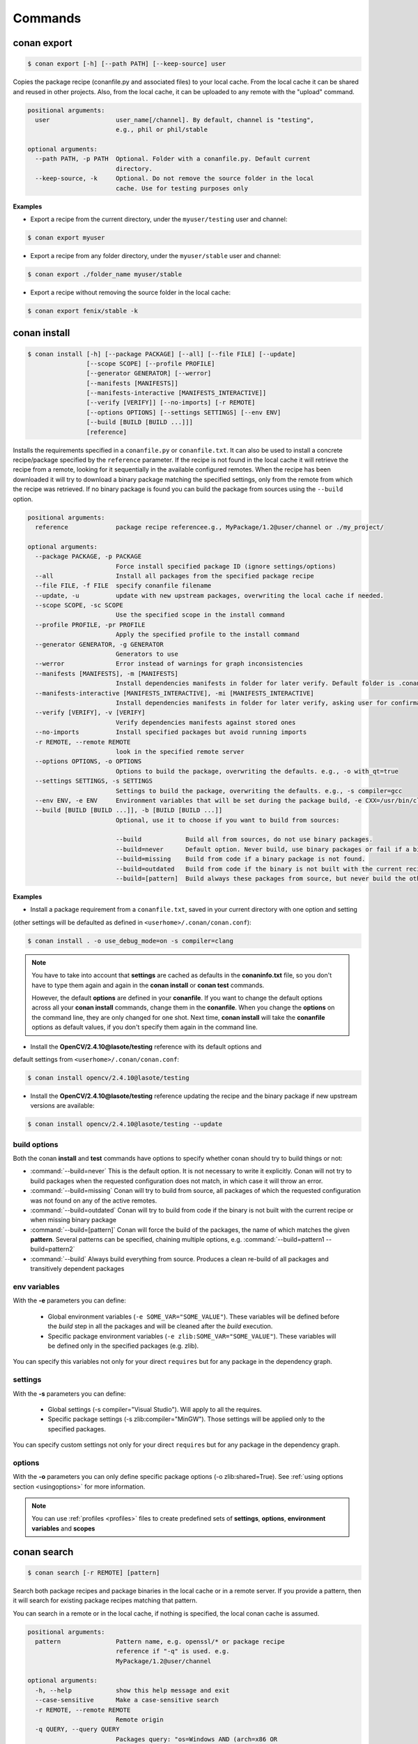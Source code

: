 .. _commands:


Commands
========


conan export
------------

.. code-block:: bash

	$ conan export [-h] [--path PATH] [--keep-source] user

Copies the package recipe (conanfile.py and associated files) to your local cache.
From the local cache it can be shared and reused in other projects.
Also, from the local cache, it can be uploaded to any remote with the "upload" command.
        
 
.. code-block:: bash   
    
	       
	positional arguments:
	  user                  user_name[/channel]. By default, channel is "testing",
	                        e.g., phil or phil/stable
	
	optional arguments:
	  --path PATH, -p PATH  Optional. Folder with a conanfile.py. Default current
	                        directory.
	  --keep-source, -k     Optional. Do not remove the source folder in the local
	                        cache. Use for testing purposes only
	 



**Examples**


- Export a recipe from the current directory, under the ``myuser/testing`` user and channel:

.. code-block:: bash

	$ conan export myuser


- Export a recipe from any folder directory, under the ``myuser/stable`` user and channel:

.. code-block:: bash

	$ conan export ./folder_name myuser/stable


- Export a recipe without removing the source folder in the local cache:

.. code-block:: bash

	$ conan export fenix/stable -k
	


conan install
-------------

.. code-block:: bash

	$ conan install [-h] [--package PACKAGE] [--all] [--file FILE] [--update]
                        [--scope SCOPE] [--profile PROFILE]
                        [--generator GENERATOR] [--werror]
                        [--manifests [MANIFESTS]]
                        [--manifests-interactive [MANIFESTS_INTERACTIVE]]
                        [--verify [VERIFY]] [--no-imports] [-r REMOTE]
                        [--options OPTIONS] [--settings SETTINGS] [--env ENV]
                        [--build [BUILD [BUILD ...]]]
                        [reference]



Installs the requirements specified in a ``conanfile.py`` or ``conanfile.txt``.
It can also be used to install a concrete recipe/package specified by the ``reference`` parameter.
If the recipe is not found in the local cache it will retrieve the recipe from a remote, looking
for it sequentially in the available configured remotes.
When the recipe has been downloaded it will try to download a binary package matching the specified settings,
only from the remote from which the recipe was retrieved.
If no binary package is found you can build the package from sources using the ``--build`` option.


.. code-block:: bash


	positional arguments:
	  reference             package recipe referencee.g., MyPackage/1.2@user/channel or ./my_project/
	
	optional arguments:
	  --package PACKAGE, -p PACKAGE
	                        Force install specified package ID (ignore settings/options)
	  --all                 Install all packages from the specified package recipe
	  --file FILE, -f FILE  specify conanfile filename
	  --update, -u          update with new upstream packages, overwriting the local cache if needed.
	  --scope SCOPE, -sc SCOPE
	                        Use the specified scope in the install command
	  --profile PROFILE, -pr PROFILE
	                        Apply the specified profile to the install command
	  --generator GENERATOR, -g GENERATOR
	                        Generators to use
	  --werror              Error instead of warnings for graph inconsistencies
	  --manifests [MANIFESTS], -m [MANIFESTS]
	                        Install dependencies manifests in folder for later verify. Default folder is .conan_manifests, but can be changed
	  --manifests-interactive [MANIFESTS_INTERACTIVE], -mi [MANIFESTS_INTERACTIVE]
	                        Install dependencies manifests in folder for later verify, asking user for confirmation. Default folder is .conan_manifests, but can be changed
	  --verify [VERIFY], -v [VERIFY]
	                        Verify dependencies manifests against stored ones
	  --no-imports          Install specified packages but avoid running imports
	  -r REMOTE, --remote REMOTE
	                        look in the specified remote server
	  --options OPTIONS, -o OPTIONS
	                        Options to build the package, overwriting the defaults. e.g., -o with_qt=true
	  --settings SETTINGS, -s SETTINGS
	                        Settings to build the package, overwriting the defaults. e.g., -s compiler=gcc
	  --env ENV, -e ENV     Environment variables that will be set during the package build, -e CXX=/usr/bin/clang++
	  --build [BUILD [BUILD ...]], -b [BUILD [BUILD ...]]
	                        Optional, use it to choose if you want to build from sources:
	                        
	                        --build            Build all from sources, do not use binary packages.
	                        --build=never      Default option. Never build, use binary packages or fail if a binary package is not found.
	                        --build=missing    Build from code if a binary package is not found.
	                        --build=outdated   Build from code if the binary is not built with the current recipe or when missing binary package.
	                        --build=[pattern]  Build always these packages from source, but never build the others. Allows multiple --build parameters.
		
	


**Examples**

- Install a package requirement from a ``conanfile.txt``, saved in your current directory with one option and setting
(other settings will be defaulted as defined in ``<userhome>/.conan/conan.conf``):

.. code-block:: bash

	$ conan install . -o use_debug_mode=on -s compiler=clang


.. note::

   You have to take into account that **settings** are cached as defaults in the **conaninfo.txt** file,
   so you don't have to type them again and again in the **conan install** or **conan test**
   commands. 
   
   However, the default **options** are defined in your **conanfile**.
   If you want to change the default options across all your **conan install** commands, change
   them in the **conanfile**. When you change the **options** on the command line, they are only changed
   for one shot. Next time, **conan install** will take the **conanfile** options as default values, if you
   don't specify them again in the command line.
   

- Install the **OpenCV/2.4.10@lasote/testing** reference with its default options and 
default settings from ``<userhome>/.conan/conan.conf``:

.. code-block:: bash

	$ conan install opencv/2.4.10@lasote/testing
   
   
- Install the **OpenCV/2.4.10@lasote/testing** reference updating the recipe and the binary package if new upstream versions are available:

.. code-block:: bash

   $ conan install opencv/2.4.10@lasote/testing --update


.. _buildoptions:


build options
+++++++++++++

Both the conan **install** and **test** commands have options to specify whether conan should
try to build things or not:

* :command:`--build=never`  This is the default option. It is not necessary to write it explicitly. Conan will
  not try to build packages when the requested configuration does not match, in which case it will
  throw an error.
* :command:`--build=missing` Conan will try to build from source, all packages of which the requested configuration
  was not found on any of the active remotes.
* :command:`--build=outdated` Conan will try to build from code if the binary is not built with the current recipe or when missing binary package 
* :command:`--build=[pattern]` Conan will force the build of the packages, the name of which matches the given **pattern**.
  Several patterns can be specified, chaining multiple options, e.g. :command:`--build=pattern1 --build=pattern2`
* :command:`--build` Always build everything from source. Produces a clean re-build of all packages
  and transitively dependent packages


env variables
+++++++++++++

With the **-e** parameters you can define:

   - Global environment variables (``-e SOME_VAR="SOME_VALUE"``). These variables will be defined before the `build` step in all the packages and will be cleaned after the `build` execution.
   - Specific package environment variables (``-e zlib:SOME_VAR="SOME_VALUE"``). These variables will be defined only in the specified packages (e.g. zlib). 

You can specify this variables not only for your direct ``requires`` but for any package in the dependency graph.


settings
++++++++

With the **-s** parameters you can define:

   - Global settings (-s compiler="Visual Studio"). Will apply to all the requires.
   - Specific package settings (-s zlib:compiler="MinGW"). Those settings will be applied only to the specified packages.

You can specify custom settings not only for your direct ``requires`` but for any package in the dependency graph.


options
+++++++

With the **-o** parameters you can only define specific package options (-o zlib:shared=True).
See :ref:`using options section <usingoptions>` for more information.



.. note::

   You can use :ref:`profiles <profiles>` files to create predefined sets of **settings**, **options**, **environment variables** and **scopes**


conan search
------------

.. code-block:: bash

	$ conan search [-r REMOTE] [pattern]

Search both package recipes and package binaries in the local cache or in a remote server.
If you provide a pattern, then it will search for existing package recipes matching that pattern.

You can search in a remote or in the local cache, if nothing is specified, the local conan cache is
assumed.

.. code-block:: bash

	positional arguments:
	  pattern               Pattern name, e.g. openssl/* or package recipe
	                        reference if "-q" is used. e.g.
	                        MyPackage/1.2@user/channel
	
	optional arguments:
	  -h, --help            show this help message and exit
	  --case-sensitive      Make a case-sensitive search
	  -r REMOTE, --remote REMOTE
	                        Remote origin
	  -q QUERY, --query QUERY
	                        Packages query: "os=Windows AND (arch=x86 OR
	                        compiler=gcc)". The "pattern" parameter has to be a
	                        package recipe reference: MyPackage/1.2@user/channel

**Examples**


.. code-block:: bash

	$ conan search OpenCV/*
	$ conan search OpenCV/* -r=conan.io


If you use instead the full package recipe reference, you can explore the binaries existing for
that recipe, also in a remote or in the local conan cache:

.. code-block:: bash

    $ conan search Boost/1.60.0@lasote/stable

A query syntax is allowed to look for specific binaries, you can use ``AND`` and ``OR`` operators and parenthesis, with settings and also options.

.. code-block:: bash

    $ conan search Boost/1.60.0@lasote/stable -q arch=x86_64
    $ conan search Boost/1.60.0@lasote/stable -q "(arch=x86_64 OR arch=ARM) AND (build_type=Release OR os=Windows)"
    
    
If you specify a query filter for a setting and the package recipe is not restricted by this setting, will find all packages:

.. code-block:: python

    class MyRecipe(ConanFile):
        settings="arch"
        
        
.. code-block:: bash

    $ conan search MyRecipe/1.0@lasote/stable -q os=Windows
    
    
The query above will find all the ``MyRecipe`` binary packages, because the recipe doesn't declare "os" as a setting.


conan info
----------

.. code-block:: bash

   $ usage: conan info [-h] [--file FILE] [-r REMOTE] [--options OPTIONS]
                  [--settings SETTINGS] [--only ONLY] [--update]
                  [--build_order BUILD_ORDER] [--build [BUILD [BUILD ...]]]
                  [--scope SCOPE]
                  [reference]

Prints information about a package recipe's dependency graph. 
You can use it for your current project (just point to the path of your conanfile if you want), or for any
existing package in your local cache.


The ``--update`` option will check if there is any new recipe/package available in remotes. Use ``conan install -u``
to update them.


.. code-block:: bash

	positional arguments:
	  reference             reference name or path to conanfile file, e.g., MyPackage/1.2@user/channel or ./my_project/
	
	optional arguments:
	  --file FILE, -f FILE  specify conanfile filename
	  -r REMOTE, --remote REMOTE
	                        look in the specified remote server
	  --options OPTIONS, -o OPTIONS
	                        Options to build the package, overwriting the defaults. e.g., -o with_qt=true
	  --settings SETTINGS, -s SETTINGS
	                        Settings to build the package, overwriting the defaults. e.g., -s compiler=gcc
	  --only ONLY, -n ONLY  show fields only
	  --update, -u          check updates exist from upstream remotes
	  --build_order BUILD_ORDER, -bo BUILD_ORDER
	                        given a modified reference, return an ordered list to build (CI)
	  --build [BUILD [BUILD ...]], -b [BUILD [BUILD ...]]
	                        given a build policy (same install command "build" parameter), return an ordered list of packages that would be built from sources in install command
	  --scope SCOPE, -sc SCOPE
	                        Define scopes for packages
	

**Examples**:

.. code-block:: bash

   $ conan info 
   $ conan info myproject_path
   $ conan info Hello/1.0@user/channel
   
The output will look like:

.. code-block:: bash

   Dependency/0.1@user/channel
    URL: http://...
    License: MIT
    Updates: Version not checked
    Required by:
        Hello/1.0@user/channel

   Hello/1.0@user/channel
       URL: http://...
       License: MIT
       Updates: Version not checked
       Required by:
           Project
       Requires:
           Hello0/0.1@user/channel


It is possible to use the ``conan info`` command to extract useful information for Continuous
Integration systems. More precisely, it has the ``--build_order, -bo`` option, that will produce
a machine-readable output with an ordered list of package references, in the order they should be
built. E.g., lets assume that we have a project that depends on Boost and Poco, which in turn 
depends on OpenSSL and ZLib transitively. So we can query our project with a reference that has
changed (most likely due to a git push on that package):

.. code-block:: bash

    $ conan info -bo zlib/1.2.8@lasote/stable
    [zlib/1.2.8@lasote/stable], [OpenSSL/1.0.2g@lasote/stable], [Boost/1.60.0@lasote/stable, Poco/1.7.2@lasote/stable]
    
Note the result is a list of lists. When there is more than one element in one of the lists, it means
that they are decoupled projects and they can be built in parallel by the CI system.

Also you can get a list of nodes that would be built (simulation) in an install command specifying a build policy with the ``--build`` parameter:

e.g., If I try to install ``Boost/1.60.0@lasote/stable`` recipe with ``--build missing`` build policy and ``arch=x86``, which libraries will be build?

.. code-block:: bash

	$ conan info Boost/1.60.0@lasote/stable --build missing -s arch=x86
	bzip2/1.0.6@lasote/stable, zlib/1.2.8@lasote/stable, Boost/1.60.0@lasote/stable
	
	


conan remote
------------

.. code-block:: bash

   $ conan remote [-h] {list,add,remove,update,list_ref,add_ref,remove_ref,update_ref}
   

Handles the remote list and the package recipes associated to a remote.

   
.. code-block:: bash

	positional arguments:
	  {list,add,remove,update,list_ref,add_ref,remove_ref,update_ref}
	                        sub-command help
	    list                list current remotes
	    add                 add a remote
	    remove              remove a remote
	    update              update the remote url
	    list_ref            list the package recipes and its associated remotes
	    add_ref             associate a recipe's reference to a remote
	    remove_ref          dissociate a recipe's reference and its remote
	    update_ref          update the remote associated with a package recipe
	
	optional arguments:
	  -h, --help            show this help message and exit
		

**Examples**

- List remotes:

.. code-block:: bash

   $ conan remote list
   
   conan.io: https://server.conan.io [Verify SSL: True]
   local: http://localhost:9300 [Verify SSL: True]
   
   

- Add a new remote:

.. code-block:: bash

   $ conan remote add remote_name remote_url [verify_ssl]
   
 
Verify SSL option can be True or False (default True). Conan client will verify the SSL certificates.


- Remove a remote:

.. code-block:: bash

   $ conan remote remove remote_name


- Update a remote:

.. code-block:: bash

   $ conan remote update remote_name new_url [verify_ssl]
   

- List the package recipes and its associated remotes:

.. code-block:: bash

   $ conan remote list_ref

   bzip2/1.0.6@lasote/stable: conan.io
   Boost/1.60.0@lasote/stable: conan.io
   zlib/1.2.8@lasote/stable: conan.io
   
   
- Associate a recipe's reference to a remote:


.. code-block:: bash

   $ conan remote add_ref package_recipe_ref remote_name
   
   
- Update the remote associated with a package recipe:

.. code-block:: bash

   $ conan remote update_ref package_recipe_ref new_remote_name




conan profile
-------------

.. code-block:: bash

	$ conan profile [-h] {list,show} ...
	
	
List all the profiles existing in the ``.conan/profiles`` folder, or show details for a given profile.
The ``list`` subcommand will always use the default user ``.conan/profiles`` folder. But the 
``show`` subcommand is able to resolve absolute and relative paths, as well as to map names to 
``.conan/profiles`` folder, in the same way as the ``--profile`` install argument. 

	
.. code-block:: bash

	positional arguments:
	  {list,show}  sub-command help
	    list       list current profiles
	    show       show the values defined for a profile. Can be a path (relative
	               or absolute) to a profile file in any location.


**Examples**

- List the profiles:

.. code-block:: bash

   $ conan profile list
   > myprofile1
   > myprofile2
   
- Print profile contents:

.. code-block:: bash

   $ conan profile show myprofile1
   Profile myprofile1
   [settings]
   ...
   
- Print profile contents (in the standard directory ``.conan/profiles``):

.. code-block:: bash

   $ conan profile show myprofile1
   Profile myprofile1
   [settings]
   ...
   
- Print profile contents (in a custom directory):

.. code-block:: bash

   $ conan profile show /path/to/myprofile1
   Profile myprofile1
   [settings]
   ...



conan upload
------------

.. code-block:: bash

	$ conan upload [-h] [--package PACKAGE] [--remote REMOTE] [--all]
                    [--force] [--confirm] [--retry RETRY]
                    [--retry_wait RETRY_WAIT]
                    pattern

Uploads recipes and binary packages from your local cache to a remote server.

If you use the ``--force`` variable, it won't check the package date. It will override the remote with the local package.

If you use a pattern instead of a conan recipe reference you can use the ``-c`` or ``--confirm`` option to upload all the matching recipes.

If you use the ``--retry`` option you can specify how many times should conan try to upload the packages in case of failure. The default is 2.
With ``--retry_wait`` you can specify the seconds to wait between upload attempts.

If not remote is specified, the first configured remote (by default conan.io, use
``conan remote list`` to list the remotes) will be used. 


.. code-block:: bash

	positional arguments:
	  pattern               Pattern or package recipe reference, e.g.,
	                        "openssl/*", "MyPackage/1.2@user/channel"
	
	optional arguments:
	  -h, --help            show this help message and exit
	  --package PACKAGE, -p PACKAGE
	                        package ID to upload
	  --remote REMOTE, -r REMOTE
	                        upload to this specific remote
	  --all                 Upload both package recipe and packages
	  --force               Do not check conan recipe date, override remote with
	                        local
	  --confirm, -c         If pattern is given upload all matching recipes
	                        without confirmation
	  --retry RETRY         In case of fail it will retry the upload again N times
	  --retry_wait RETRY_WAIT
	                        Waits specified seconds before retry again
		

**Examples**:

Uploads a package recipe (conanfile.py and the exported files):

.. code-block:: bash

	$ conan upload OpenCV/1.4.0@lasote/stable

Uploads a package recipe and all the generated binary packages to a specified remote:

.. code-block:: bash

	$ conan upload OpenCV/1.4.0@lasote/stable --all -r my_remote


Uploads all recipes and binary packages from our local cache to ``my_remote`` without confirmation:

.. code-block:: bash

   $ conan upload "*" --all -r my_remote -c
   
Upload all local packages and recipes beginning with "Op" retrying 3 times and waiting 10 seconds between upload attempts:

.. code-block:: bash

   $ conan upload "Op*" --all -r my_remote -c --retry 3 --retry_wait 10


conan remove
------------

.. code-block:: bash

	$ conan remove [-h] [-p [PACKAGES]] [-b [BUILDS]] [-s] [-f] [-r REMOTE]
                    pattern


Remove any package recipe or binary matching a pattern. It can also be used to remove
temporary source or build folders in the local conan cache.

If no remote is specified, the removal will be done by default in the local conan cache.


.. code-block:: bash

	positional arguments:
	  pattern               Pattern name, e.g., openssl/*
	
	optional arguments:
	  -h, --help            show this help message and exit
	  -p [PACKAGES], --packages [PACKAGES]
	                        By default, remove all the packages or select one,
	                        specifying the SHA key
	  -b [BUILDS], --builds [BUILDS]
	                        By default, remove all the build folders or select
	                        one, specifying the SHA key
	  -s, --src             Remove source folders
	  -f, --force           Remove without requesting a confirmation
	  -r REMOTE, --remote REMOTE
	                        Will remove from the specified remote


**Examples**:

- Remove from the local conan cache the binary packages (the package recipes will not be removed)
  from all the recipes matching ``OpenSSL/*`` pattern:


.. code-block:: bash

	$ conan remove OpenSSL/* --packages
	

- Remove the temporary build folders from all the recipes matching ``OpenSSL/*`` pattern without requesting confirmation:
	
.. code-block:: bash

	$ conan remove OpenSSL/* --builds --force


- Remove the recipe and the binary packages from a specific remote:
	
.. code-block:: bash

	$ conan remove OpenSSL/1.0.2@lasote/stable -r myremote



conan user
----------

.. code-block:: bash

	$ conan user [-h] [-p PASSWORD] [--remote REMOTE] [-c] [name]

Update your cached user name (and auth token) to avoid it being requested later, e.g. while you're uploading a package.
You can have more than one user (one per remote). Changing the user, or introducing the password is only necessary to upload 
packages to a remote.

.. code-block:: bash

	positional arguments:
	  name                  Username you want to use. If no name is provided it
	                        will show the current user.
	
	optional arguments:
	  -h, --help            show this help message and exit
	  -p PASSWORD, --password PASSWORD
	                        User password. Use double quotes if password with
	                        spacing, and escape quotes if existing
	  --remote REMOTE, -r REMOTE
	                        look in the specified remote server
	  -c, --clean           Remove user and tokens for all remotes



**Examples**:

- List my user for each remote:

.. code-block:: bash

	$ conan user
	
	
- Change **conan.io** remote user to **foo**:

.. code-block:: bash

	$ conan user foo -r conan.io

- Change **conan.io** remote user to **foo**, authenticating against the remote and storing the
  user and authentication token locally, so a later upload won't require entering credentials:

.. code-block:: bash

	$ conan user foo -r conan.io -p mypassword

- Clean all local users and tokens

.. code-block:: bash

    $ conan user --clean


.. note::
	
	The password is not stored in the client computer at any moment. Conan uses JWT, with this system conan
	will get a token (expirable by the server) checking the password against the remote credentials. 
	If the password is correct, an authentication token will be obtained, and that token is the
	information cached locally. For any further interaction with the remotes, conan client will only use that JWT token.


conan copy
----------

.. code-block:: bash

   $ conan copy package_recipe_ref otheruser/otherchannel


Copy conan recipes and packages to another user/channel. Useful to promote packages (e.g. from "beta" to "stable"). 
Also for moving packages from one user to another.


.. code-block:: bash

    positional arguments:
	  reference             package recipe referencee.g.,
	                        MyPackage/1.2@user/channel
	  user_channel          Destination user/channele.g., lasote/testing
	
	optional arguments:
	  -h, --help            show this help message and exit
	  --package PACKAGE, -p PACKAGE
	                        copy specified package ID
	  --all                 Copy all packages from the specified package recipe
	  --force               Override destination packages and the package recipe
	    
	    
**Examples**

- Promote a package to **stable** from **beta**:

.. code-block:: bash

    $ conan copy OpenSSL/1.0.2i@lasote/beta lasote/stable
    
    
- Change a package's username:

.. code-block:: bash

    $ conan copy OpenSSL/1.0.2i@lasote/beta foo/beta



conan new
---------

.. code-block:: bash

   $ conan new [-h] [-t] [-i] [-c] name


Creates a new package recipe template with a ``conanfile.py`` and optionally, ``test_package``
package testing files.

.. code-block:: bash

	positional arguments:
	  name          Package name, e.g.: Poco/1.7.3@user/testing
	
	optional arguments:
	  -h, --help    show this help message and exit
	  -t, --test    Create test_package skeleton to test package
	  -i, --header  Create a headers only package template
	  -c, --pure_c  Create a C language package only package, 
	                deleting "self.settings.compiler.libcxx" setting in the configure method


**Examples**:


- Create a new ``conanfile.py`` for a new package **mypackage/1.0@myuser/stable**

.. code-block:: bash

   $ conan new mypackage/1.0@myuser/stable


- Create also a ``test_package`` folder skeleton:

.. code-block:: bash

   $ conan new mypackage/1.0@myuser/stable -t




conan test_package
------------------

.. code-block:: bash

	$ conan test_package [-h] [-ne] [-f FOLDER] [--scope SCOPE]
	                          [--keep-source] [--update] [--profile PROFILE]
	                          [-r REMOTE] [--options OPTIONS]
	                          [--settings SETTINGS] [--env ENV]
	                          [--build [BUILD [BUILD ...]]]
	                          [path]



The ``test_package`` (previously named **test**) command looks for a **test_package subfolder** in the current directory, and builds the
project that is in it. It will typically be a project with a single requirement, pointing to
the ``conanfile.py`` being developed in the current directory.

This was mainly intended to do a test of the package, not to run unit or integrations tests on the package
being created. Those tests could be launched if desired in the ``build()`` method.
But it can be used for that purpose if desired, there are no real technical constraints.

The command line arguments are exactly the same as the settings, options, and build parameters
for the ``install`` command, with one small difference:

In conan test, by default, the ``--build=CurrentPackage`` pattern is automatically appended for the
current tested package. You can always manually specify other build options, like ``--build=never``,
if you just want to check that the current existing package works for the test subproject, without
re-building it.

You can use the ``conan new`` command with the ``-t`` option to generate a ``test_package`` skeleton.


.. code-block:: bash

	positional arguments:
	  path                  path to conanfile file, e.g. /my_project/
	
	optional arguments:
	  -ne, --not-export     Do not export the conanfile before test execution
	  -f FOLDER, --folder FOLDER
	                        alternative test folder name
	  --scope SCOPE, -sc SCOPE
	                        Use the specified scope in the install command
	  --keep-source, -k     Optional. Do not remove the source folder in local cache. Use for testing purposes only
	  --update, -u          update with new upstream packages, overwriting the local cache if needed.
	  --profile PROFILE, -pr PROFILE
	                        Apply the specified profile to the install command
	  -r REMOTE, --remote REMOTE
	                        look in the specified remote server
	  --options OPTIONS, -o OPTIONS
	                        Options to build the package, overwriting the defaults. e.g., -o with_qt=true
	  --settings SETTINGS, -s SETTINGS
	                        Settings to build the package, overwriting the defaults. e.g., -s compiler=gcc
	  --env ENV, -e ENV     Environment variables that will be set during the package build, -e CXX=/usr/bin/clang++
	  --build [BUILD [BUILD ...]], -b [BUILD [BUILD ...]]
	                        Optional, use it to choose if you want to build from sources:
	                        
	                        --build            Build all from sources, do not use binary packages.
	                        --build=never      Default option. Never build, use binary packages or fail if a binary package is not found.
	                        --build=missing    Build from code if a binary package is not found.
	                        --build=outdated   Build from code if the binary is not built with the current recipe or when missing binary package.
	                        --build=[pattern]  Build always these packages from source, but never build the others. Allows multiple --build parameters.
		


If you want to use a different folder name than **test_package**, just use it and pass it to the ``-f folder``
command line option

.. code-block:: bash

    $ conan test_package --f my_test_folder


This command will run the equivalent to ``conan export <user>/<channel>`` where ``user`` and ``channel``
will be deduced from the values of the requirement in the ``conanfile.py`` inside the test subfolder.
This is very convenient, as if you are running a package test it is extremely likely that you have
just edited the package recipe. If the package recipe is locally modified, it has to be exported again,
otherwise, the package will be tested with the old recipe. If you want to inhibit this ``export``,
you can use the ``-ne, --no-export`` parameter.


conan source
------------

.. code-block:: bash

   $ conan source [-h] [-f] [reference]


The ``source`` command executes a conanfile.py ``source()`` method, retrieving source code as
defined in the method, both locally, in user space or for a package in the local cache.


.. code-block:: bash

	positional arguments:
	  reference    package recipe reference. e.g., MyPackage/1.2@user/channel or
	               ./my_project/
	
	optional arguments:
	  -h, --help   show this help message and exit
	  -f, --force  In the case of local cache, force the removal of the source
	               folder, then the execution and retrieval of the source code.
	               Otherwise, if the code has already been retrieved, it will do
	               nothing.
		

The ``conan source`` and the ``source()`` method might use dependencies information, either from
``cpp_info`` or from ``env_info``. That information is saved in the ``conan install`` step if
using the ``txt`` and ``env`` generators in the respective ``conanbuildinfo.txt`` and ``conanenv.txt``
files. So, if the ``conan source`` command is to be used, the recommended way to run install would be:

.. code-block:: bash

    $ conan install ... -g env -g txt

or adding ``env`` and ``txt`` generators to the consuming conanfile ``generators`` section


**Examples**:

- Call a local recipe's source method: In user space, the command will execute a local conanfile.py 
  ``source()`` method, in the current directory.

.. code-block:: bash

   $ conan source ../mysource_folder


- Call a cached recipe's source method: In the conan local cache, it will execute the recipe ``source()`` , 
  in the corresponding ``source`` folder, as defined by the local cache layout. 
  This command is useful for retrieving such source code before launching multiple concurrent package builds, 
  that could otherwise collide in the source code retrieval process.

.. code-block:: bash

   $ conan source Pkg/0.2@user/channel
   
   

conan build
-----------


.. code-block:: bash

	$ conan build [-h] [--file FILE] [--profile PROFILE] [path]

Utility command to run your current project **conanfile.py** ``build()`` method. It doesn't
work for **conanfile.txt**. It is convenient for automatic translation of conan settings and options,
for example to CMake syntax, as it can be done by the CMake helper. It is also a good starting point
if you would like to create a package from your current project.



.. code-block:: bash

	positional arguments:
	  path                  path to conanfile.py, e.g., conan build .
	
	optional arguments:
	  --file FILE, -f FILE  specify conanfile filename
	  --profile PROFILE, -pr PROFILE Apply a profile
	  
	  
The ``conan build`` and the ``build()`` method might use dependencies information, either from
``cpp_info`` or from ``env_info``. That information is saved in the ``conan install`` step if
using the ``txt`` and ``env`` generators in the respective ``conanbuildinfo.txt`` and ``conanenv.txt``
files. So, if the ``conan build`` command is to be used, the recommended way to run install would be:

.. code-block:: bash

    $ conan install ... -g env -g txt
    
or adding ``env`` and ``txt`` generators to the consuming conanfile ``generators`` section
	

conan package
-------------

.. code-block:: bash

   $ conan package [-h] reference [package]


Calls your conanfile.py ``package()`` method for a specific package recipe.
Intended for package creators, for regenerating a package without recompiling
the source, i.e. for troubleshooting, and fixing the ``package()`` method, not
normal operation. 

It requires the package has been built locally, it won't
re-package otherwise. When used in a user space project, it
will execute from the build folder specified as parameter, and the current
directory. This is useful while creating package recipes or just for
extracting artifacts from the current project, without even being a package

This command also works locally, in the user space, and it will copy artifacts from the provided
folder to the current one.

.. code-block:: bash

    positional arguments:
	  reference   package recipe reference e.g. MyPkg/0.1@user/channel, or local
	              path to the build folder (relative or absolute)
	  package     Package ID to regenerate. e.g.,
	              9cf83afd07b678d38a9c1645f605875400847ff3 This optional parameter
	              is only used for the local conan cache. If not specified, ALL binaries 
	              for this recipe are re-packaged

The ``conan package`` and the ``package()`` method might use dependencies information, either from
``cpp_info`` or from ``env_info``. That information is saved in the ``conan install`` step if
using the ``txt`` and ``env`` generators in the respective ``conanbuildinfo.txt`` and ``conanenv.txt``
files. So, if the ``conan package`` command is to be used, the recommended way to run install would be:

.. code-block:: bash

    $ conan install ... -g env -g txt
    
or adding ``env`` and ``txt`` generators to the consuming conanfile ``generators`` section


**Examples**


- Copy artifacts from the provided ``build`` folder to the current one:

.. code-block:: bash

   $ conan package ../build


- Copy the artifacts from the build directory to package directory in the local cache:


.. code-block:: bash

	$ conan package MyPackage/1.2@user/channel 9cf83afd07b678da9c1645f605875400847ff3 


.. note:: 

    Conan package command won't create a new package, use 'install' or 'test_package' instead for
    creating packages in the conan local cache, or `build' for conanfile.py in user space.



conan imports
-------------

.. code-block:: bash

   $ conan imports [-h] [--file FILE] [-d DEST] [-u] [reference]



Execute the ``imports`` stage of a conanfile.txt or a conanfile.py. It requires
to have been previously installed it and have a ``conanbuildinfo.txt`` generated file.

The ``imports`` functionality needs a ``conanbuildinfo.txt`` file, so it has
to be generated with a previous ``conan install`` either specifying it in the conanfile, or as
a command line parameter. It will generate a manifest file called ``conan_imports_manifests.txt``
with the files that have been copied from conan local cache to user space. 


.. code-block:: bash

	positional arguments:
	  reference             Specify the location of the folder containing the
	                        conanfile. By default it will be the current directory.
	                        It can also use a full reference e.g.
	                        MyPackage/1.2@user/channel and the recipe
	                        'imports()' for that package in the local conan cache
	                        will be used
	
	optional arguments:
	  -h, --help            show this help message and exit
	  --file FILE, -f FILE  Use another filename, e.g.: conan imports
	                        -f=conanfile2.py
	  -d DEST, --dest DEST  Directory to copy the artifacts to. By default it will
	                        be the current directory
	  -u, --undo            Undo imports. Remove imported files

The ``conan imports`` and the ``imports()`` method might use dependencies information, either from
``cpp_info`` or from ``env_info``. That information is saved in the ``conan install`` step if
using the ``txt`` and ``env`` generators in the respective ``conanbuildinfo.txt`` and ``conanenv.txt``
files. So, if the ``conan imports`` command is to be used, the recommended way to run install would be:

.. code-block:: bash

    $ conan install ... -g env -g txt
    
or adding ``env`` and ``txt`` generators to the consuming conanfile ``generators`` section
    


**Examples**

- Execute the ``imports()`` method for a package in the local cache:


.. code-block:: bash

   $ conan imports MyPackage/1.2@user/channel
   
   
- Import files from a current conanfile in current directory:

.. code-block:: bash

   $ conan install --no-imports -g txt # Creates the conanbuildinfo.txt
   $ conan imports
   

- Remove the copied files (undo the import):


.. code-block:: bash

   $ conan imports --undo
